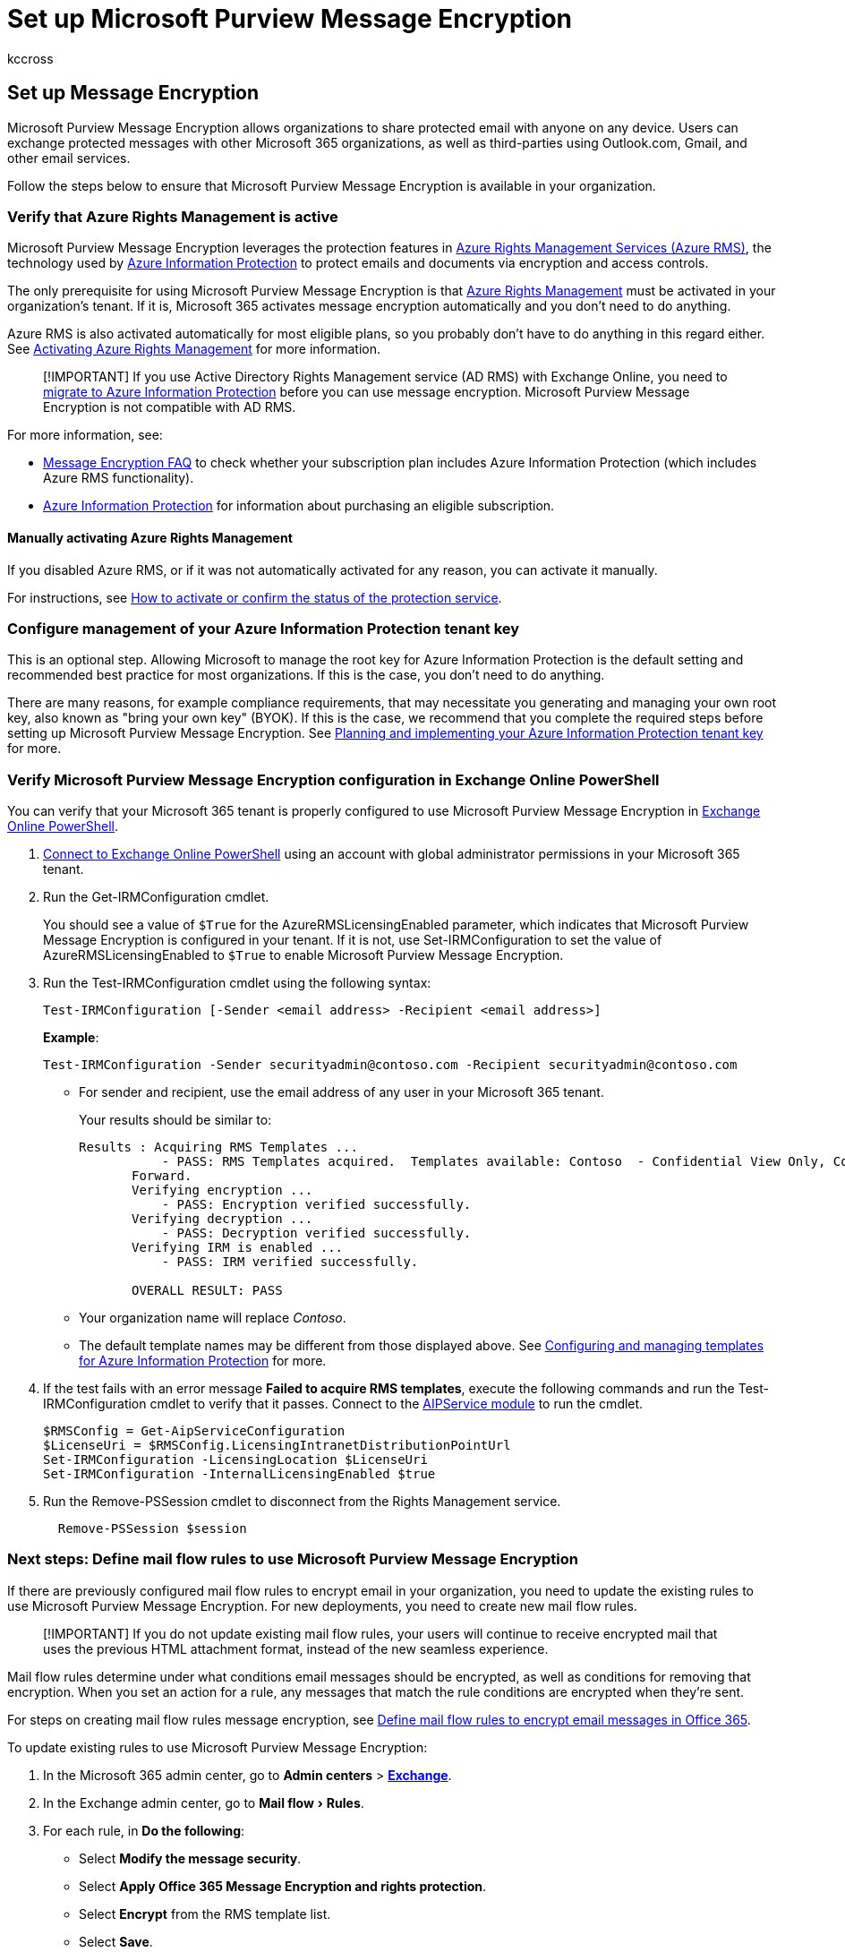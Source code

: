 = Set up Microsoft Purview Message Encryption
:audience: ITPro
:author: kccross
:description: Learn about Microsoft Purview Message Encryption that enables protected email communication with people inside and outside your organization.
:experimental:
:f1.keywords: ["NOCSH"]
:manager: laurawi
:ms.assetid: 7ff0c040-b25c-4378-9904-b1b50210d00e
:ms.author: krowley
:ms.collection: ["Strat_O365_IP", "M365-security-compliance"]
:ms.custom: ["seo-marvel-apr2020", "admindeeplinkMAC", "admindeeplinkEXCHANGE"]
:ms.date: 4/16/2022
:ms.localizationpriority: high
:ms.service: O365-seccomp
:ms.topic: article
:search.appverid: ["MET150"]

== Set up Message Encryption

Microsoft Purview Message Encryption allows organizations to share protected email with anyone on any device.
Users can exchange protected messages with other Microsoft 365 organizations, as well as third-parties using Outlook.com, Gmail, and other email services.

Follow the steps below to ensure that Microsoft Purview Message Encryption is available in your organization.

=== Verify that Azure Rights Management is active

Microsoft Purview Message Encryption leverages the protection features in link:/azure/information-protection/what-is-information-protection[Azure Rights Management Services (Azure RMS)], the technology used by link:/azure/information-protection/what-is-azure-rms[Azure Information Protection] to protect emails and documents via encryption and access controls.

The only prerequisite for using Microsoft Purview Message Encryption is that link:/azure/information-protection/what-is-azure-rms[Azure Rights Management] must be activated in your organization's tenant.
If it is, Microsoft 365 activates message encryption automatically and you don't need to do anything.

Azure RMS is also activated automatically for most eligible plans, so you probably don't have to do anything in this regard either.
See link:/azure/information-protection/activate-service[Activating Azure Rights Management] for more information.

____
[!IMPORTANT] If you use Active Directory Rights Management service (AD RMS) with Exchange Online, you need to link:/azure/information-protection/migrate-from-ad-rms-to-azure-rms[migrate to Azure Information Protection] before you can use message encryption.
Microsoft Purview Message Encryption is not compatible with AD RMS.
____

For more information, see:

* link:ome-faq.yml[Message Encryption FAQ] to check whether your subscription plan includes Azure Information Protection (which includes Azure RMS functionality).
* https://azure.microsoft.com/services/information-protection/[Azure Information Protection] for information about purchasing an eligible subscription.

==== Manually activating Azure Rights Management

If you disabled Azure RMS, or if it was not automatically activated for any reason, you can activate it manually.

For instructions, see link:/azure/information-protection/activate-service#how-to-activate-or-confirm-the-status-of-the-protection-service[How to activate or confirm the status of the protection service].

=== Configure management of your Azure Information Protection tenant key

This is an optional step.
Allowing Microsoft to manage the root key for Azure Information Protection is the default setting and recommended best practice for most organizations.
If this is the case, you don't need to do anything.

There are many reasons, for example compliance requirements, that may necessitate you generating and managing your own root key, also known as "bring your own key" (BYOK).
If this is the case, we recommend that you complete the required steps before setting up Microsoft Purview Message Encryption.
See link:/information-protection/plan-design/plan-implement-tenant-key[Planning and implementing your Azure Information Protection tenant key] for more.

=== Verify Microsoft Purview Message Encryption configuration in Exchange Online PowerShell

You can verify that your Microsoft 365 tenant is properly configured to use Microsoft Purview Message Encryption in link:/powershell/exchange/exchange-online-powershell[Exchange Online PowerShell].

. link:/powershell/exchange/connect-to-exchange-online-powershell[Connect to Exchange Online PowerShell] using an account with global administrator permissions in your Microsoft 365 tenant.
. Run the Get-IRMConfiguration cmdlet.
+
You should see a value of `$True` for the AzureRMSLicensingEnabled parameter, which indicates that Microsoft Purview Message Encryption is configured in your tenant.
If it is not, use Set-IRMConfiguration to set the value of AzureRMSLicensingEnabled to `$True` to enable Microsoft Purview Message Encryption.

. Run the Test-IRMConfiguration cmdlet using the following syntax:
+
[,powershell]
----
Test-IRMConfiguration [-Sender <email address> -Recipient <email address>]
----
+
*Example*:
+
[,powershell]
----
Test-IRMConfiguration -Sender securityadmin@contoso.com -Recipient securityadmin@contoso.com
----

 ** For sender and recipient, use the email address of any user in your Microsoft 365 tenant.
+
Your results should be similar to:
+
[,console]
----
Results : Acquiring RMS Templates ...
           - PASS: RMS Templates acquired.  Templates available: Contoso  - Confidential View Only, Contoso  - Confidential, Do Not
       Forward.
       Verifying encryption ...
           - PASS: Encryption verified successfully.
       Verifying decryption ...
           - PASS: Decryption verified successfully.
       Verifying IRM is enabled ...
           - PASS: IRM verified successfully.

       OVERALL RESULT: PASS
----

 ** Your organization name will replace _Contoso_.
 ** The default template names may be different from those displayed above.
See link:/azure/information-protection/configure-policy-templates[Configuring and managing templates for Azure Information Protection] for more.

. If the test fails with an error message *Failed to acquire RMS templates*, execute the following commands and run the Test-IRMConfiguration cmdlet to verify that it passes.
Connect to the link:/powershell/module/aipservice/?view=azureipps[AIPService module] to run the cmdlet.
+
[,powershell]
----
$RMSConfig = Get-AipServiceConfiguration
$LicenseUri = $RMSConfig.LicensingIntranetDistributionPointUrl
Set-IRMConfiguration -LicensingLocation $LicenseUri
Set-IRMConfiguration -InternalLicensingEnabled $true
----

. Run the Remove-PSSession cmdlet to disconnect from the Rights Management service.
+
[,powershell]
----
  Remove-PSSession $session
----

=== Next steps: Define mail flow rules to use Microsoft Purview Message Encryption

If there are previously configured mail flow rules to encrypt email in your organization, you need to update the existing rules to use Microsoft Purview Message Encryption.
For new deployments, you need to create new mail flow rules.

____
[!IMPORTANT] If you do not update existing mail flow rules, your users will continue to receive encrypted mail that uses the previous HTML attachment format, instead of the new seamless experience.
____

Mail flow rules determine under what conditions email messages should be encrypted, as well as conditions for removing that encryption.
When you set an action for a rule, any messages that match the rule conditions are encrypted when they're sent.

For steps on creating mail flow rules message encryption, see xref:define-mail-flow-rules-to-encrypt-email.adoc[Define mail flow rules to encrypt email messages in Office 365].

To update existing rules to use Microsoft Purview Message Encryption:

. In the Microsoft 365 admin center, go to *Admin centers* > https://go.microsoft.com/fwlink/p/?linkid=2059104[*Exchange*].
. In the Exchange admin center, go to menu:Mail flow[Rules].
. For each rule, in *Do the following*:
 ** Select *Modify the message security*.
 ** Select *Apply Office 365 Message Encryption and rights protection*.
 ** Select *Encrypt* from the RMS template list.
 ** Select *Save*.
 ** Select *OK*.
